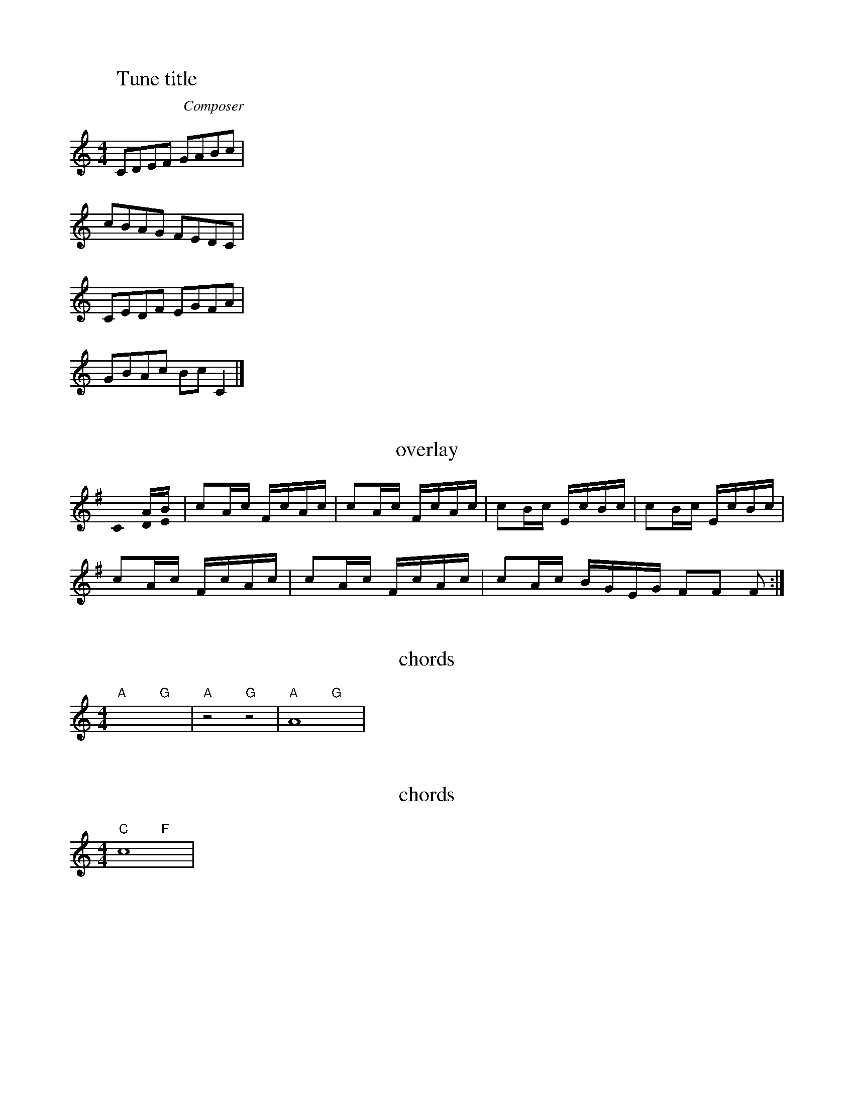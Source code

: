 X:1 % comment
T:Tune title  
C:Composer
M:4/4
%%pagewidth 300pt
K:C
CDEF GABc | cBAG FEDC |
CEDF EGFA | GBAc BcC2 |]

X:2
T:overlay
R:Example
G:sax
K:G
x A/B/ & C0 D0/2 E0 | cA/c/ F/c/A/c/ | cA/c/ F/c/A/c/ | cB/c/ E/c/B/c/ | cB/c/ E/c/B/c/ |
cA/c/ F/c/A/c/ | cA/c/ F/c/A/c/ | cA/c/ B/G/E/G/ FF F :|

X:3
T:chords
M:4/4
R:Example
K:C
"A"x4 "G"x4 | "A"z4 "G"z4 | A8 & "A"x4 "G"x4 | 

X:4
T:chords
M:4/4
L:1/4
R:Example
K:C
%%score (chords melody)
V:chords
"C"x2 "F"x2 | 
V:melody
c4 | 

X:5
T:different rhythms in different voices
R:Example
K:C
V:1
M:6/8
CDE FGA | AGF CDE
V:2
M:3/4
C2D2E2 | F2 G2 A2
